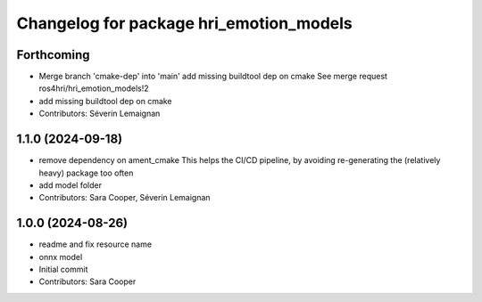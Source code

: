 ^^^^^^^^^^^^^^^^^^^^^^^^^^^^^^^^^^^^^^^^
Changelog for package hri_emotion_models
^^^^^^^^^^^^^^^^^^^^^^^^^^^^^^^^^^^^^^^^

Forthcoming
-----------
* Merge branch 'cmake-dep' into 'main'
  add missing buildtool dep on cmake
  See merge request ros4hri/hri_emotion_models!2
* add missing buildtool dep on cmake
* Contributors: Séverin Lemaignan

1.1.0 (2024-09-18)
------------------
* remove dependency on ament_cmake
  This helps the CI/CD pipeline, by avoiding re-generating the (relatively heavy) package too often
* add model folder
* Contributors: Sara Cooper, Séverin Lemaignan

1.0.0 (2024-08-26)
------------------
* readme and fix resource name
* onnx model
* Initial commit
* Contributors: Sara Cooper
